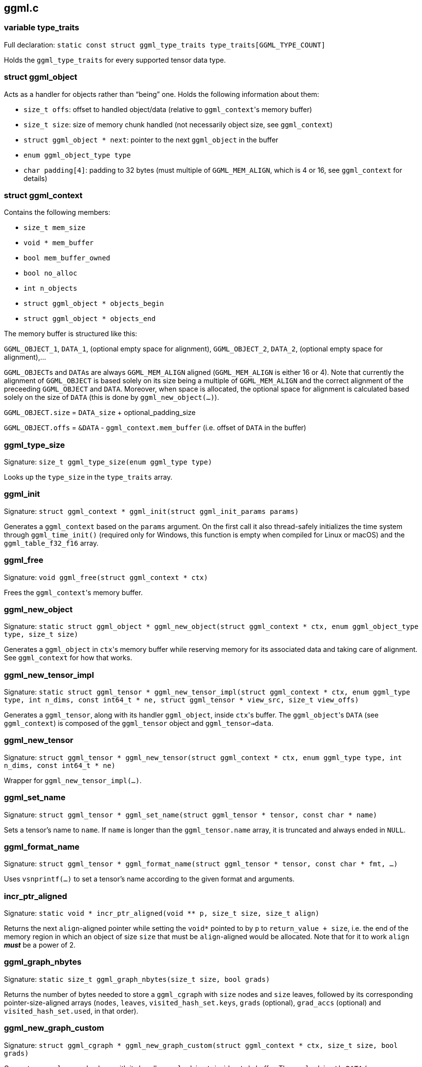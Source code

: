 [[docs:funcstructs:ggml.c]]
== ggml.c


[[docs:funcstructs:ggml.c:variable-type_traits]]
=== variable type_traits

Full declaration: [.codebit]#`static const struct ggml_type_traits type_traits[GGML_TYPE_COUNT]`#

Holds the [.codebit]#`ggml_type_traits`# for every supported tensor data type.


[[docs:funcstructs:ggml.c:struct-ggml_object]]
=== struct ggml_object

Acts as a handler for objects rather than "`being`" one. Holds the following information about them:

* [.codebit]#`size_t offs`#: offset to handled object/data (relative to [.codebit]#`ggml_context`#'s memory buffer)
* [.codebit]#`size_t size`#: size of memory chunk handled (not necessarily object size, see [.codebit]#`ggml_context`#)
* [.codebit]#`struct ggml_object * next`#: pointer to the next [.codebit]#`ggml_object`# in the buffer
* [.codebit]#`enum ggml_object_type type`#
* [.codebit]#`char padding[4]`#: padding to 32 bytes (must multiple of [.codebit]#`GGML_MEM_ALIGN`#, which is 4 or 16, see [.codebit]#`ggml_context`# for details)


[[docs:funcstructs:ggml.c:struct-ggml_context]]
=== struct ggml_context

Contains the following members:

* [.codebit]#`size_t mem_size`#
* [.codebit]#`void * mem_buffer`#
* [.codebit]#`bool   mem_buffer_owned`#
* [.codebit]#`bool   no_alloc`#
* [.codebit]#`int    n_objects`#
* [.codebit]#`struct ggml_object * objects_begin`#
* [.codebit]#`struct ggml_object * objects_end`#

The memory buffer is structured like this:

[.codebit]#`GGML_OBJECT_1`#, [.codebit]#`DATA_1`#, (optional empty space for alignment), [.codebit]#`GGML_OBJECT_2`#, [.codebit]#`DATA_2`#, (optional empty space for alignment),...

[.codebit]##`GGML_OBJECT`##s and [.codebit]##`DATA`##s are always [.codebit]#`GGML_MEM_ALIGN`# aligned ([.codebit]#`GGML_MEM_ALIGN`# is either 16 or 4). Note that currently the alignment of [.codebit]#`GGML_OBJECT`# is based solely on its size being a multiple of [.codebit]#`GGML_MEM_ALIGN`# and the correct alignment of the preceeding [.codebit]#`GGML_OBJECT`# and [.codebit]#`DATA`#. Moreover, when space is allocated, the optional space for alignment is calculated based solely on the size of [.codebit]#`DATA`# (this is done by [.codebit]#`ggml_new_object(...)`#).

[.codebit]#`GGML_OBJECT.size`# = [.codebit]#`DATA_size`# + optional_padding_size

[.codebit]#`GGML_OBJECT.offs`# = [.codebit]#`&DATA`# - [.codebit]#`ggml_context.mem_buffer`# (i.e. offset of [.codebit]#`DATA`# in the buffer)


[[docs:funcstructs:ggml.c:ggml_type_size]]
=== ggml_type_size

Signature: [.codebit]#`size_t ggml_type_size(enum ggml_type type)`#

Looks up the [.codebit]#`type_size`# in the [.codebit]#`type_traits`# array.


[[docs:funcstructs:ggml.c:ggml_init]]
=== ggml_init

Signature:
[.codebit]#`struct ggml_context * ggml_init(struct ggml_init_params params)`#

Generates a [.codebit]#`ggml_context`# based on the [.codebit]#`params`# argument. On the first call it also thread-safely initializes the time system through [.codebit]#`ggml_time_init()`# (required only for Windows, this function is empty when compiled for Linux or macOS) and the [.codebit]#`ggml_table_f32_f16`# array.


[[docs:funcstructs:ggml.c:ggml_free]]
=== ggml_free

Signature: [.codebit]#`void ggml_free(struct ggml_context * ctx)`#

Frees the [.codebit]#`ggml_context`#'s memory buffer.


[[docs:funcstructs:ggml.c:ggml_new_object]]
=== ggml_new_object

Signature:
[.codebit]#`static struct ggml_object * ggml_new_object(struct ggml_context * ctx, enum ggml_object_type type, size_t size)`#

Generates a [.codebit]#`ggml_object`# in [.codebit]#`ctx`#'s memory buffer while reserving memory for its associated data and taking care of alignment. See [.codebit]#`ggml_context`# for how that works.


[[docs:funcstructs:ggml.c:ggml_new_tensor_impl]]
=== ggml_new_tensor_impl

Signature:
[.codebit]#`static struct ggml_tensor * ggml_new_tensor_impl(struct ggml_context * ctx, enum   ggml_type      type, int n_dims, const int64_t * ne, struct ggml_tensor * view_src, size_t view_offs)`#

Generates a [.codebit]#`ggml_tensor`#, along with its handler [.codebit]#`ggml_object`#, inside [.codebit]#`ctx`#'s buffer. The [.codebit]#`ggml_object`#'s [.codebit]#`DATA`# (see [.codebit]#`ggml_context`#) is composed of the [.codebit]#`ggml_tensor`# object and [.codebit]#`ggml_tensor->data`#.


[[docs:funcstructs:ggml.c:ggml_new_tensor]]
=== ggml_new_tensor

Signature:
[.codebit]#`struct ggml_tensor * ggml_new_tensor(struct ggml_context * ctx, enum ggml_type type, int n_dims, const int64_t * ne)`#

Wrapper for [.codebit]#`ggml_new_tensor_impl(...)`#.


[[docs:funcstructs:ggml.c:ggml_set_name]]
=== ggml_set_name

Signature:
[.codebit]#`struct ggml_tensor * ggml_set_name(struct ggml_tensor * tensor, const char * name)`#

Sets a tensor's name to [.codebit]#`name`#. If [.codebit]#`name`# is longer than the [.codebit]#`ggml_tensor.name`# array, it is truncated and always ended in [.codebit]#`NULL`#.


[[docs:funcstructs:ggml.c:ggml_format_name]]
=== ggml_format_name

Signature:
[.codebit]#`struct ggml_tensor * ggml_format_name(struct ggml_tensor * tensor, const char * fmt, ...)`#

Uses [.codebit]#`vsnprintf(...)`# to set a tensor's name according to the given format and arguments.


[[docs:funcstructs:ggml.c:incr_ptr_aligned]]
=== incr_ptr_aligned

Signature:
[.codebit]#`static void * incr_ptr_aligned(void ** p, size_t size, size_t align)`#

Returns the next [.codebit]#`align`#-aligned pointer while setting the [.codebit]#`void*`# pointed to by [.codebit]#`p`# to [.codebit]#`return_value + size`#, i.e. the end of the memory region in which an object of size [.codebit]#`size`# that must be [.codebit]#`align`#-aligned would be allocated. Note that for it to work [.codebit]#`align`# *_must_* be a power of 2.


[[docs:funcstructs:ggml.c:ggml_graph_nbytes]]
=== ggml_graph_nbytes

Signature:
[.codebit]#`static size_t ggml_graph_nbytes(size_t size, bool grads)`#

Returns the number of bytes needed to store a [.codebit]#`ggml_cgraph`# with [.codebit]#`size`# nodes and [.codebit]#`size`# leaves, followed by its corresponding pointer-size-aligned arrays ([.codebit]#`nodes`#, [.codebit]#`leaves`#, [.codebit]#`visited_hash_set.keys`#, [.codebit]#`grads`# (optional), [.codebit]#`grad_accs`# (optional) and [.codebit]#`visited_hash_set.used`#, in that order).


[[docs:funcstructs:ggml.c:ggml_new_graph_custom]]
=== ggml_new_graph_custom

Signature:
[.codebit]#`struct ggml_cgraph * ggml_new_graph_custom(struct ggml_context * ctx, size_t size, bool grads)`#

Generates a [.codebit]#`ggml_cgraph`#, along with its handler [.codebit]#`ggml_object`#, inside [.codebit]#`ctx`#'s buffer. The [.codebit]#`ggml_object`#'s [.codebit]#`DATA`# (see [.codebit]#`ggml_context`#) is arranged as such:

[.codebit]#`nodes`# array, [.codebit]#`leaves`# array, [.codebit]#`visited_hash_set.keys`# array, [.codebit]#`grads`# array (optional), [.codebit]#`grad_accs`# array (optional) and [.codebit]#`visited_hash_set.used`# array

Everything is pointer-size-aligned, as described in the section on [.codebit]#`ggml_graph_nbytes(...)`#.

